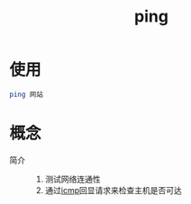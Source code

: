 :PROPERTIES:
:ID:       08dc4a68-2a75-42e0-9321-4908207481ad
:END:
#+title: ping
#+LAST_MODIFIED: 2025-03-08 18:21:28

* 使用
#+begin_src bash
ping 网站
#+end_src


* 概念
- 简介 ::
  1. 测试网络连通性
  2. 通过[[id:e52079f7-7da1-4924-9e96-21dadfd88fbb][icmp]]回显请求来检查主机是否可达
